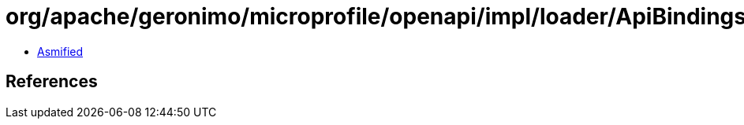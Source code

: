 = org/apache/geronimo/microprofile/openapi/impl/loader/ApiBindings.class

 - link:ApiBindings-asmified.java[Asmified]

== References

